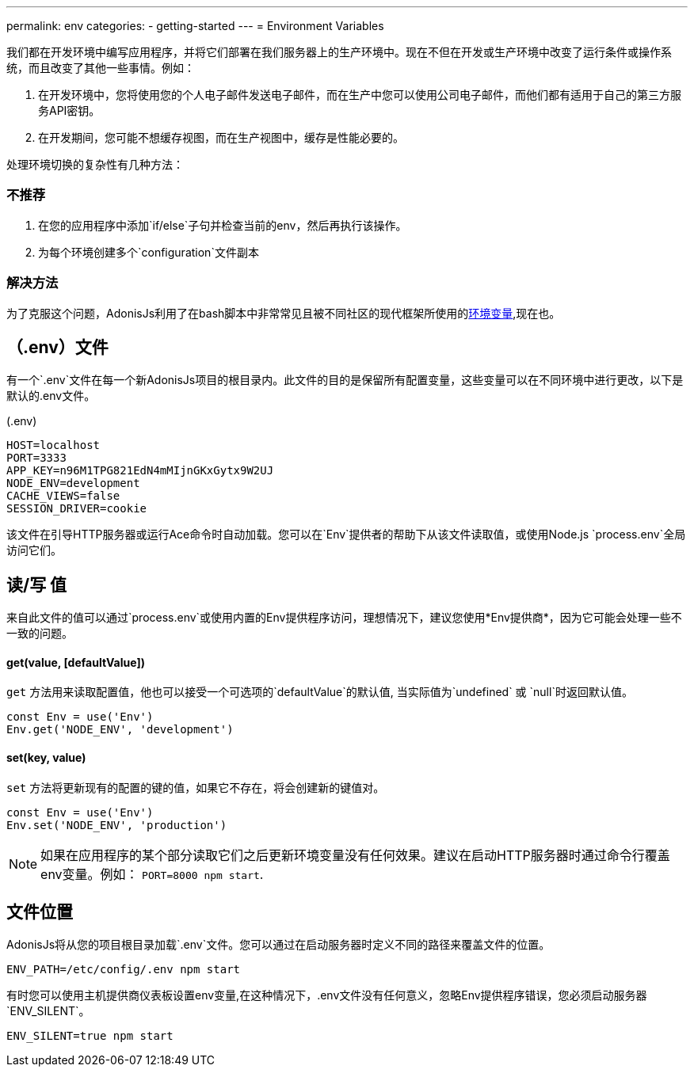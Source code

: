 ---
permalink: env
categories:
- getting-started
---
= Environment Variables

toc::[]

我们都在开发环境中编写应用程序，并将它们部署在我们服务器上的生产环境中。现在不但在开发或生产环境中改变了运行条件或操作系统，而且改变了其他一些事情。例如：

1. 在开发环境中，您将使用您的个人电子邮件发送电子邮件，而在生产中您可以使用公司电子邮件，而他们都有适用于自己的第三方服务API密钥。
2. 在开发期间，您可能不想缓存视图，而在生产视图中，缓存是性能必要的。

处理环境切换的复杂性有几种方法：

=== 不推荐
[support-list]
1. 在您的应用程序中添加`if/else`子句并检查当前的env，然后再执行该操作。
2. 为每个环境创建多个`configuration`文件副本

=== 解决方法
为了克服这个问题，AdonisJs利用了在bash脚本中非常常见且被不同社区的现代框架所使用的link:https://en.wikipedia.org/wiki/Env[环境变量, window="_blank"],现在也。

== （.env）文件
有一个`.env`文件在每一个新AdonisJs项目的根目录内。此文件的目的是保留所有配置变量，这些变量可以在不同环境中进行更改，以下是默认的.env文件。

.(.env)
[source]
----
HOST=localhost
PORT=3333
APP_KEY=n96M1TPG821EdN4mMIjnGKxGytx9W2UJ
NODE_ENV=development
CACHE_VIEWS=false
SESSION_DRIVER=cookie
----

该文件在引导HTTP服务器或运行Ace命令时自动加载。您可以在`Env`提供者的帮助下从该文件读取值，或使用Node.js `process.env`全局访问它们。

== 读/写 值
来自此文件的值可以通过`process.env`或使用内置的Env提供程序访问，理想情况下，建议您使用*Env提供商*，因为它可能会处理一些不一致的问题。

==== get(value, [defaultValue])
`get` 方法用来读取配置值，他也可以接受一个可选项的`defaultValue`的默认值, 当实际值为`undefined` 或 `null`时返回默认值。


[source, javascript]
----
const Env = use('Env')
Env.get('NODE_ENV', 'development')
----

==== set(key, value)
`set` 方法将更新现有的配置的键的值，如果它不存在，将会创建新的键值对。

[source, javascript]
----
const Env = use('Env')
Env.set('NODE_ENV', 'production')
----

NOTE: 如果在应用程序的某个部分读取它们之后更新环境变量没有任何效果。建议在启动HTTP服务器时通过命令行覆盖env变量。例如： `PORT=8000 npm start`.

== 文件位置
AdonisJs将从您的项目根目录加载`.env`文件。您可以通过在启动服务器时定义不同的路径来覆盖文件的位置。

[source, bash]
----
ENV_PATH=/etc/config/.env npm start
----

有时您可以使用主机提供商仪表板设置env变量,在这种情况下，.env文件没有任何意义，忽略Env提供程序错误，您必须启动服务器`ENV_SILENT`。

[source, bash]
----
ENV_SILENT=true npm start
----
